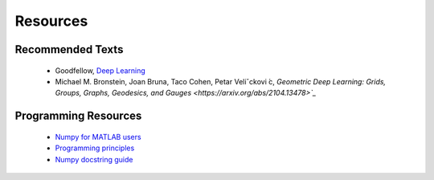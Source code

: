 Resources
=====

Recommended Texts
------------
    - Goodfellow, `Deep Learning <https://www.deeplearningbook.org/>`_
    - Michael M. Bronstein, Joan Bruna, Taco Cohen, Petar Veliˇckovi ́c, `Geometric Deep Learning: Grids, Groups, Graphs, Geodesics, and Gauges <https://arxiv.org/abs/2104.13478>`_`

Programming Resources
------------
    - `Numpy for MATLAB users <https://numpy.org/doc/stable/user/numpy-for-matlab-users.html>`_
    - `Programming principles <http://web.mit.edu/6.005/www/fa15/classes/04-code-review/>`_
    - `Numpy docstring guide <https://numpydoc.readthedocs.io/en/latest/format.html>`_






.. autosummary::
   :toctree: generated